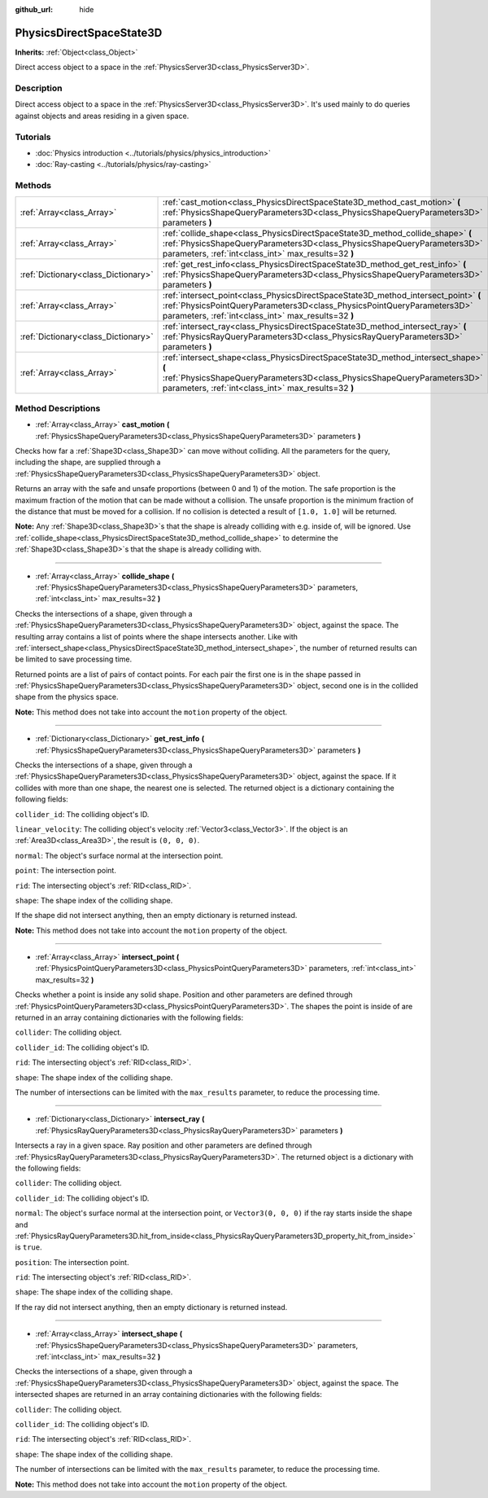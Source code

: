 :github_url: hide

.. Generated automatically by doc/tools/make_rst.py in Godot's source tree.
.. DO NOT EDIT THIS FILE, but the PhysicsDirectSpaceState3D.xml source instead.
.. The source is found in doc/classes or modules/<name>/doc_classes.

.. _class_PhysicsDirectSpaceState3D:

PhysicsDirectSpaceState3D
=========================

**Inherits:** :ref:`Object<class_Object>`

Direct access object to a space in the :ref:`PhysicsServer3D<class_PhysicsServer3D>`.

Description
-----------

Direct access object to a space in the :ref:`PhysicsServer3D<class_PhysicsServer3D>`. It's used mainly to do queries against objects and areas residing in a given space.

Tutorials
---------

- :doc:`Physics introduction <../tutorials/physics/physics_introduction>`

- :doc:`Ray-casting <../tutorials/physics/ray-casting>`

Methods
-------

+-------------------------------------+-----------------------------------------------------------------------------------------------------------------------------------------------------------------------------------------------------------------------+
| :ref:`Array<class_Array>`           | :ref:`cast_motion<class_PhysicsDirectSpaceState3D_method_cast_motion>` **(** :ref:`PhysicsShapeQueryParameters3D<class_PhysicsShapeQueryParameters3D>` parameters **)**                                               |
+-------------------------------------+-----------------------------------------------------------------------------------------------------------------------------------------------------------------------------------------------------------------------+
| :ref:`Array<class_Array>`           | :ref:`collide_shape<class_PhysicsDirectSpaceState3D_method_collide_shape>` **(** :ref:`PhysicsShapeQueryParameters3D<class_PhysicsShapeQueryParameters3D>` parameters, :ref:`int<class_int>` max_results=32 **)**     |
+-------------------------------------+-----------------------------------------------------------------------------------------------------------------------------------------------------------------------------------------------------------------------+
| :ref:`Dictionary<class_Dictionary>` | :ref:`get_rest_info<class_PhysicsDirectSpaceState3D_method_get_rest_info>` **(** :ref:`PhysicsShapeQueryParameters3D<class_PhysicsShapeQueryParameters3D>` parameters **)**                                           |
+-------------------------------------+-----------------------------------------------------------------------------------------------------------------------------------------------------------------------------------------------------------------------+
| :ref:`Array<class_Array>`           | :ref:`intersect_point<class_PhysicsDirectSpaceState3D_method_intersect_point>` **(** :ref:`PhysicsPointQueryParameters3D<class_PhysicsPointQueryParameters3D>` parameters, :ref:`int<class_int>` max_results=32 **)** |
+-------------------------------------+-----------------------------------------------------------------------------------------------------------------------------------------------------------------------------------------------------------------------+
| :ref:`Dictionary<class_Dictionary>` | :ref:`intersect_ray<class_PhysicsDirectSpaceState3D_method_intersect_ray>` **(** :ref:`PhysicsRayQueryParameters3D<class_PhysicsRayQueryParameters3D>` parameters **)**                                               |
+-------------------------------------+-----------------------------------------------------------------------------------------------------------------------------------------------------------------------------------------------------------------------+
| :ref:`Array<class_Array>`           | :ref:`intersect_shape<class_PhysicsDirectSpaceState3D_method_intersect_shape>` **(** :ref:`PhysicsShapeQueryParameters3D<class_PhysicsShapeQueryParameters3D>` parameters, :ref:`int<class_int>` max_results=32 **)** |
+-------------------------------------+-----------------------------------------------------------------------------------------------------------------------------------------------------------------------------------------------------------------------+

Method Descriptions
-------------------

.. _class_PhysicsDirectSpaceState3D_method_cast_motion:

- :ref:`Array<class_Array>` **cast_motion** **(** :ref:`PhysicsShapeQueryParameters3D<class_PhysicsShapeQueryParameters3D>` parameters **)**

Checks how far a :ref:`Shape3D<class_Shape3D>` can move without colliding. All the parameters for the query, including the shape, are supplied through a :ref:`PhysicsShapeQueryParameters3D<class_PhysicsShapeQueryParameters3D>` object.

Returns an array with the safe and unsafe proportions (between 0 and 1) of the motion. The safe proportion is the maximum fraction of the motion that can be made without a collision. The unsafe proportion is the minimum fraction of the distance that must be moved for a collision. If no collision is detected a result of ``[1.0, 1.0]`` will be returned.

**Note:** Any :ref:`Shape3D<class_Shape3D>`\ s that the shape is already colliding with e.g. inside of, will be ignored. Use :ref:`collide_shape<class_PhysicsDirectSpaceState3D_method_collide_shape>` to determine the :ref:`Shape3D<class_Shape3D>`\ s that the shape is already colliding with.

----

.. _class_PhysicsDirectSpaceState3D_method_collide_shape:

- :ref:`Array<class_Array>` **collide_shape** **(** :ref:`PhysicsShapeQueryParameters3D<class_PhysicsShapeQueryParameters3D>` parameters, :ref:`int<class_int>` max_results=32 **)**

Checks the intersections of a shape, given through a :ref:`PhysicsShapeQueryParameters3D<class_PhysicsShapeQueryParameters3D>` object, against the space. The resulting array contains a list of points where the shape intersects another. Like with :ref:`intersect_shape<class_PhysicsDirectSpaceState3D_method_intersect_shape>`, the number of returned results can be limited to save processing time.

Returned points are a list of pairs of contact points. For each pair the first one is in the shape passed in :ref:`PhysicsShapeQueryParameters3D<class_PhysicsShapeQueryParameters3D>` object, second one is in the collided shape from the physics space.

**Note:** This method does not take into account the ``motion`` property of the object.

----

.. _class_PhysicsDirectSpaceState3D_method_get_rest_info:

- :ref:`Dictionary<class_Dictionary>` **get_rest_info** **(** :ref:`PhysicsShapeQueryParameters3D<class_PhysicsShapeQueryParameters3D>` parameters **)**

Checks the intersections of a shape, given through a :ref:`PhysicsShapeQueryParameters3D<class_PhysicsShapeQueryParameters3D>` object, against the space. If it collides with more than one shape, the nearest one is selected. The returned object is a dictionary containing the following fields:

``collider_id``: The colliding object's ID.

``linear_velocity``: The colliding object's velocity :ref:`Vector3<class_Vector3>`. If the object is an :ref:`Area3D<class_Area3D>`, the result is ``(0, 0, 0)``.

``normal``: The object's surface normal at the intersection point.

``point``: The intersection point.

``rid``: The intersecting object's :ref:`RID<class_RID>`.

``shape``: The shape index of the colliding shape.

If the shape did not intersect anything, then an empty dictionary is returned instead.

**Note:** This method does not take into account the ``motion`` property of the object.

----

.. _class_PhysicsDirectSpaceState3D_method_intersect_point:

- :ref:`Array<class_Array>` **intersect_point** **(** :ref:`PhysicsPointQueryParameters3D<class_PhysicsPointQueryParameters3D>` parameters, :ref:`int<class_int>` max_results=32 **)**

Checks whether a point is inside any solid shape. Position and other parameters are defined through :ref:`PhysicsPointQueryParameters3D<class_PhysicsPointQueryParameters3D>`. The shapes the point is inside of are returned in an array containing dictionaries with the following fields:

``collider``: The colliding object.

``collider_id``: The colliding object's ID.

``rid``: The intersecting object's :ref:`RID<class_RID>`.

``shape``: The shape index of the colliding shape.

The number of intersections can be limited with the ``max_results`` parameter, to reduce the processing time.

----

.. _class_PhysicsDirectSpaceState3D_method_intersect_ray:

- :ref:`Dictionary<class_Dictionary>` **intersect_ray** **(** :ref:`PhysicsRayQueryParameters3D<class_PhysicsRayQueryParameters3D>` parameters **)**

Intersects a ray in a given space. Ray position and other parameters are defined through :ref:`PhysicsRayQueryParameters3D<class_PhysicsRayQueryParameters3D>`. The returned object is a dictionary with the following fields:

``collider``: The colliding object.

``collider_id``: The colliding object's ID.

``normal``: The object's surface normal at the intersection point, or ``Vector3(0, 0, 0)`` if the ray starts inside the shape and :ref:`PhysicsRayQueryParameters3D.hit_from_inside<class_PhysicsRayQueryParameters3D_property_hit_from_inside>` is ``true``.

``position``: The intersection point.

``rid``: The intersecting object's :ref:`RID<class_RID>`.

``shape``: The shape index of the colliding shape.

If the ray did not intersect anything, then an empty dictionary is returned instead.

----

.. _class_PhysicsDirectSpaceState3D_method_intersect_shape:

- :ref:`Array<class_Array>` **intersect_shape** **(** :ref:`PhysicsShapeQueryParameters3D<class_PhysicsShapeQueryParameters3D>` parameters, :ref:`int<class_int>` max_results=32 **)**

Checks the intersections of a shape, given through a :ref:`PhysicsShapeQueryParameters3D<class_PhysicsShapeQueryParameters3D>` object, against the space. The intersected shapes are returned in an array containing dictionaries with the following fields:

``collider``: The colliding object.

``collider_id``: The colliding object's ID.

``rid``: The intersecting object's :ref:`RID<class_RID>`.

``shape``: The shape index of the colliding shape.

The number of intersections can be limited with the ``max_results`` parameter, to reduce the processing time.

**Note:** This method does not take into account the ``motion`` property of the object.

.. |virtual| replace:: :abbr:`virtual (This method should typically be overridden by the user to have any effect.)`
.. |const| replace:: :abbr:`const (This method has no side effects. It doesn't modify any of the instance's member variables.)`
.. |vararg| replace:: :abbr:`vararg (This method accepts any number of arguments after the ones described here.)`
.. |constructor| replace:: :abbr:`constructor (This method is used to construct a type.)`
.. |static| replace:: :abbr:`static (This method doesn't need an instance to be called, so it can be called directly using the class name.)`
.. |operator| replace:: :abbr:`operator (This method describes a valid operator to use with this type as left-hand operand.)`
